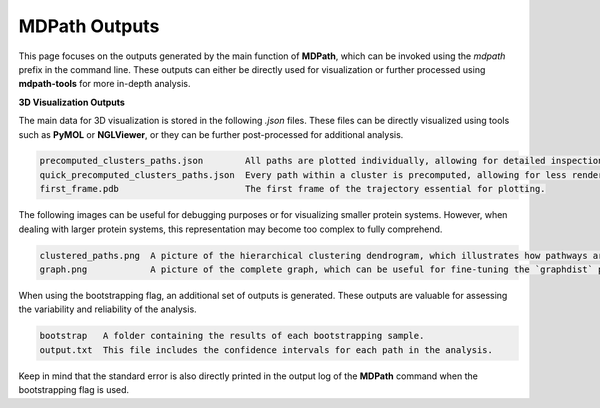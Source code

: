 MDPath Outputs
==============

This page focuses on the outputs generated by the main function of **MDPath**, which can be invoked using the `mdpath` prefix in the command line. These outputs can either be directly used for visualization or further processed using **mdpath-tools** for more in-depth analysis.

**3D Visualization Outputs**

The main data for 3D visualization is stored in the following `.json` files. These files can be directly visualized using tools such as **PyMOL** or **NGLViewer**, or they can be further post-processed for additional analysis.

.. code-block:: text

    precomputed_clusters_paths.json        All paths are plotted individually, allowing for detailed inspection of each signaling pathway.
    quick_precomputed_clusters_paths.json  Every path within a cluster is precomputed, allowing for less rendering and faster inspections.
    first_frame.pdb                        The first frame of the trajectory essential for plotting.

The following images can be useful for debugging purposes or for visualizing smaller protein systems. However, when dealing with larger protein systems, this representation may become too complex to fully comprehend.

.. code-block:: text

    clustered_paths.png  A picture of the hierarchical clustering dendrogram, which illustrates how pathways are grouped based on similarity.
    graph.png            A picture of the complete graph, which can be useful for fine-tuning the `graphdist` parameter in certain systems.

When using the bootstrapping flag, an additional set of outputs is generated. These outputs are valuable for assessing the variability and reliability of the analysis.

.. code-block:: text

    bootstrap   A folder containing the results of each bootstrapping sample.
    output.txt  This file includes the confidence intervals for each path in the analysis.
  
Keep in mind that the standard error is also directly printed in the output log of the **MDPath** command when the bootstrapping flag is used.
